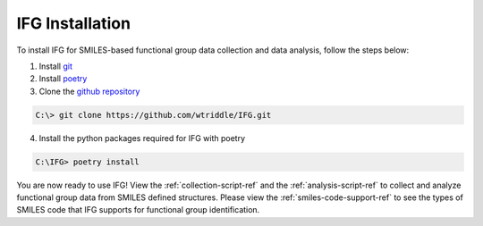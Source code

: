 .. _installation-ref:

IFG Installation
================

To install IFG for SMILES-based functional group data collection and data analysis, follow the steps below:

1. Install `git <https://git-scm.com/downloads>`_
2. Install `poetry <https://python-poetry.org/docs/>`_
3. Clone the `github repository <https://github.com/wtriddle/IFG.git>`_ 

.. code-block::
    
    C:\> git clone https://github.com/wtriddle/IFG.git

4. Install the python packages required for IFG with poetry

.. code-block::
    
    C:\IFG> poetry install

You are now ready to use IFG!
View the :ref:`collection-script-ref` and the :ref:`analysis-script-ref` to collect and analyze functional group data from SMILES defined structures.
Please view the :ref:`smiles-code-support-ref` to see the types of SMILES code that IFG supports for functional group identification.